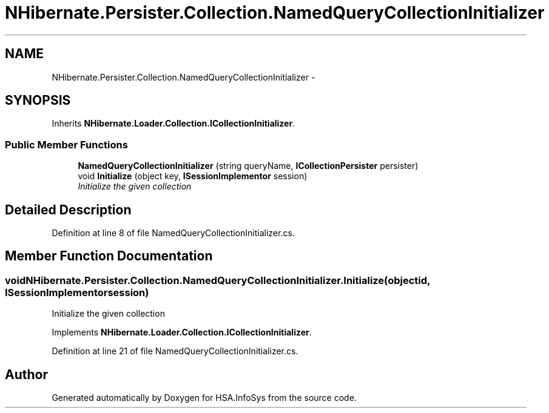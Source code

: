 .TH "NHibernate.Persister.Collection.NamedQueryCollectionInitializer" 3 "Fri Jul 5 2013" "Version 1.0" "HSA.InfoSys" \" -*- nroff -*-
.ad l
.nh
.SH NAME
NHibernate.Persister.Collection.NamedQueryCollectionInitializer \- 
.SH SYNOPSIS
.br
.PP
.PP
Inherits \fBNHibernate\&.Loader\&.Collection\&.ICollectionInitializer\fP\&.
.SS "Public Member Functions"

.in +1c
.ti -1c
.RI "\fBNamedQueryCollectionInitializer\fP (string queryName, \fBICollectionPersister\fP persister)"
.br
.ti -1c
.RI "void \fBInitialize\fP (object key, \fBISessionImplementor\fP session)"
.br
.RI "\fIInitialize the given collection \fP"
.in -1c
.SH "Detailed Description"
.PP 
Definition at line 8 of file NamedQueryCollectionInitializer\&.cs\&.
.SH "Member Function Documentation"
.PP 
.SS "void NHibernate\&.Persister\&.Collection\&.NamedQueryCollectionInitializer\&.Initialize (objectid, \fBISessionImplementor\fPsession)"

.PP
Initialize the given collection 
.PP
Implements \fBNHibernate\&.Loader\&.Collection\&.ICollectionInitializer\fP\&.
.PP
Definition at line 21 of file NamedQueryCollectionInitializer\&.cs\&.

.SH "Author"
.PP 
Generated automatically by Doxygen for HSA\&.InfoSys from the source code\&.
